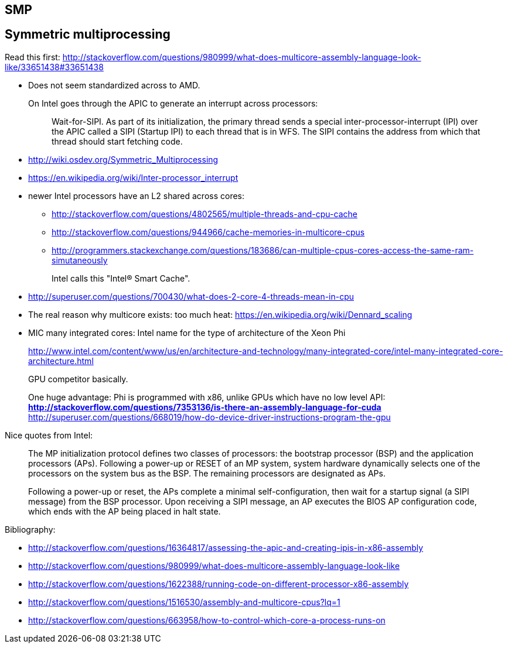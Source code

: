 [[smp]]
== SMP

[[symmetric-multiprocessing]]
== Symmetric multiprocessing

Read this first: http://stackoverflow.com/questions/980999/what-does-multicore-assembly-language-look-like/33651438#33651438

* Does not seem standardized across to AMD.
+
On Intel goes through the APIC to generate an interrupt across processors:
+
__________________________________________________________________________________________________________________________________________________________________________________________________________________________________________________________________________
Wait-for-SIPI. As part of its initialization, the primary thread sends a special inter-processor-interrupt (IPI) over the APIC called a SIPI (Startup IPI) to each thread that is in WFS. The SIPI contains the address from which that thread should start fetching code.
__________________________________________________________________________________________________________________________________________________________________________________________________________________________________________________________________________
* http://wiki.osdev.org/Symmetric_Multiprocessing
* https://en.wikipedia.org/wiki/Inter-processor_interrupt
* newer Intel processors have an L2 shared across cores:
** http://stackoverflow.com/questions/4802565/multiple-threads-and-cpu-cache
** http://stackoverflow.com/questions/944966/cache-memories-in-multicore-cpus
** http://programmers.stackexchange.com/questions/183686/can-multiple-cpus-cores-access-the-same-ram-simutaneously
+
Intel calls this "Intel® Smart Cache".
* http://superuser.com/questions/700430/what-does-2-core-4-threads-mean-in-cpu
* The real reason why multicore exists: too much heat: https://en.wikipedia.org/wiki/Dennard_scaling
* MIC many integrated cores: Intel name for the type of architecture of the Xeon Phi
+
http://www.intel.com/content/www/us/en/architecture-and-technology/many-integrated-core/intel-many-integrated-core-architecture.html
+
GPU competitor basically.
+
One huge advantage: Phi is programmed with x86, unlike GPUs which have no low level API:
** http://stackoverflow.com/questions/7353136/is-there-an-assembly-language-for-cuda
** http://superuser.com/questions/668019/how-do-device-driver-instructions-program-the-gpu

Nice quotes from Intel:

____________________________________________________________________________________________________________________________________________________________________________________________________________________________________________________________________________________________________________________________
The MP initialization protocol defines two classes of processors: the bootstrap processor (BSP) and the application processors (APs). Following a power-up or RESET of an MP system, system hardware dynamically selects one of the processors on the system bus as the BSP. The remaining processors are designated as APs.
____________________________________________________________________________________________________________________________________________________________________________________________________________________________________________________________________________________________________________________________

______________________________________________________________________________________________________________________________________________________________________________________________________________________________________________________________________________________
Following a power-up or reset, the APs complete a minimal self-configuration, then wait for a startup signal (a SIPI message) from the BSP processor. Upon receiving a SIPI message, an AP executes the BIOS AP configuration code, which ends with the AP being placed in halt state.
______________________________________________________________________________________________________________________________________________________________________________________________________________________________________________________________________________________

Bibliography:

* http://stackoverflow.com/questions/16364817/assessing-the-apic-and-creating-ipis-in-x86-assembly
* http://stackoverflow.com/questions/980999/what-does-multicore-assembly-language-look-like
* http://stackoverflow.com/questions/1622388/running-code-on-different-processor-x86-assembly
* http://stackoverflow.com/questions/1516530/assembly-and-multicore-cpus?lq=1
* http://stackoverflow.com/questions/663958/how-to-control-which-core-a-process-runs-on
